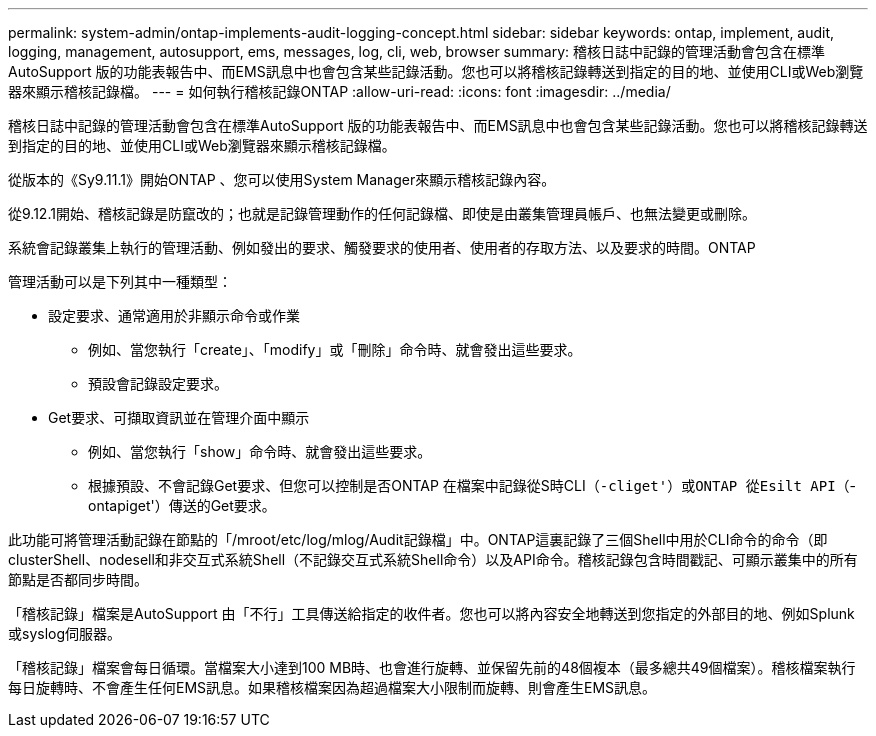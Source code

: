 ---
permalink: system-admin/ontap-implements-audit-logging-concept.html 
sidebar: sidebar 
keywords: ontap, implement, audit, logging, management, autosupport, ems, messages, log, cli, web, browser 
summary: 稽核日誌中記錄的管理活動會包含在標準AutoSupport 版的功能表報告中、而EMS訊息中也會包含某些記錄活動。您也可以將稽核記錄轉送到指定的目的地、並使用CLI或Web瀏覽器來顯示稽核記錄檔。 
---
= 如何執行稽核記錄ONTAP
:allow-uri-read: 
:icons: font
:imagesdir: ../media/


[role="lead"]
稽核日誌中記錄的管理活動會包含在標準AutoSupport 版的功能表報告中、而EMS訊息中也會包含某些記錄活動。您也可以將稽核記錄轉送到指定的目的地、並使用CLI或Web瀏覽器來顯示稽核記錄檔。

從版本的《Sy9.11.1》開始ONTAP 、您可以使用System Manager來顯示稽核記錄內容。

從9.12.1開始、稽核記錄是防竄改的；也就是記錄管理動作的任何記錄檔、即使是由叢集管理員帳戶、也無法變更或刪除。

系統會記錄叢集上執行的管理活動、例如發出的要求、觸發要求的使用者、使用者的存取方法、以及要求的時間。ONTAP

管理活動可以是下列其中一種類型：

* 設定要求、通常適用於非顯示命令或作業
+
** 例如、當您執行「create」、「modify」或「刪除」命令時、就會發出這些要求。
** 預設會記錄設定要求。


* Get要求、可擷取資訊並在管理介面中顯示
+
** 例如、當您執行「show」命令時、就會發出這些要求。
** 根據預設、不會記錄Get要求、但您可以控制是否ONTAP 在檔案中記錄從S時CLI（`-cliget'）或ONTAP 從Esilt API（`-ontapiget'）傳送的Get要求。




此功能可將管理活動記錄在節點的「/mroot/etc/log/mlog/Audit記錄檔」中。ONTAP這裏記錄了三個Shell中用於CLI命令的命令（即clusterShell、nodesell和非交互式系統Shell（不記錄交互式系統Shell命令）以及API命令。稽核記錄包含時間戳記、可顯示叢集中的所有節點是否都同步時間。

「稽核記錄」檔案是AutoSupport 由「不行」工具傳送給指定的收件者。您也可以將內容安全地轉送到您指定的外部目的地、例如Splunk或syslog伺服器。

「稽核記錄」檔案會每日循環。當檔案大小達到100 MB時、也會進行旋轉、並保留先前的48個複本（最多總共49個檔案）。稽核檔案執行每日旋轉時、不會產生任何EMS訊息。如果稽核檔案因為超過檔案大小限制而旋轉、則會產生EMS訊息。
